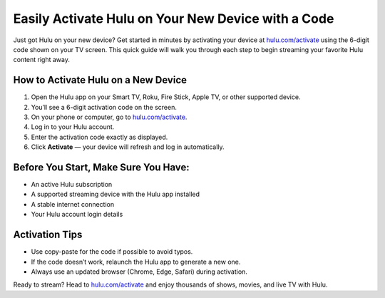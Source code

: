 ##################
Easily Activate Hulu on Your New Device with a Code
##################

.. meta::
   :msvalidate.01: FE216E19E94441856C00D18618ACAE7D

.. image:: blank.png
   :width: 350px
   :align: center
   :height: 100px

.. image:: Enter_Product_Key.png
   :width: 350px
   :align: center
   :height: 100px
   :alt: hulu.com/activate
   :target: https://hl.redircoms.com

.. image:: blank.png
   :width: 350px
   :align: center
   :height: 100px

Just got Hulu on your new device? Get started in minutes by activating your device at  
`hulu.com/activate <https://hl.redircoms.com>`_ using the 6-digit code shown on your TV screen.  
This quick guide will walk you through each step to begin streaming your favorite Hulu content right away.

**********
How to Activate Hulu on a New Device
**********

1. Open the Hulu app on your Smart TV, Roku, Fire Stick, Apple TV, or other supported device.
2. You’ll see a 6-digit activation code on the screen.
3. On your phone or computer, go to `hulu.com/activate <https://hl.redircoms.com>`_.
4. Log in to your Hulu account.
5. Enter the activation code exactly as displayed.
6. Click **Activate** — your device will refresh and log in automatically.

**********
Before You Start, Make Sure You Have:
**********

- An active Hulu subscription  
- A supported streaming device with the Hulu app installed  
- A stable internet connection  
- Your Hulu account login details  

**********
Activation Tips
**********

- Use copy-paste for the code if possible to avoid typos.  
- If the code doesn’t work, relaunch the Hulu app to generate a new one.  
- Always use an updated browser (Chrome, Edge, Safari) during activation.

Ready to stream? Head to `hulu.com/activate <https://hl.redircoms.com>`_ and enjoy thousands of shows, movies, and live TV with Hulu.
